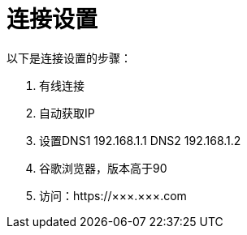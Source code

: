= 连接设置

以下是连接设置的步骤：

. 有线连接
. 自动获取IP
. 设置DNS1 192.168.1.1 DNS2 192.168.1.2
. 谷歌浏览器，版本高于90
. 访问：https://×××.×××.com
